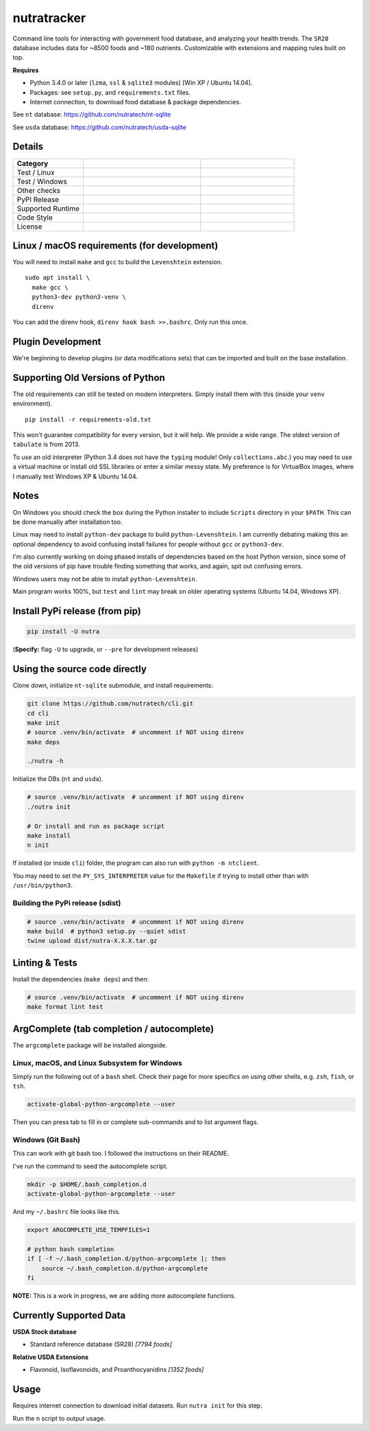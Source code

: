 **************
 nutratracker
**************

Command line tools for interacting with government food database,
and analyzing your health trends. The ``SR28`` database includes data
for ~8500 foods and ~180 nutrients. Customizable with extensions
and mapping rules built on top.

**Requires**

- Python 3.4.0 or later (``lzma``, ``ssl`` & ``sqlite3`` modules)
  [Win XP / Ubuntu 14.04].
- Packages: see ``setup.py``, and ``requirements.txt`` files.
- Internet connection, to download food database & package dependencies.

See ``nt`` database:   https://github.com/nutratech/nt-sqlite

See ``usda`` database: https://github.com/nutratech/usda-sqlite


Details
#######################################################

.. list-table::
  :widths: 15 25 20
  :header-rows: 1

  * - Category
    -
    -
  * - Test / Linux
    - .. image:: https://github.com/nutratech/cli/actions/workflows/test-linux.yml/badge.svg
        :target: https://github.com/nutratech/cli/actions/workflows/test-linux.yml
        :alt: Test status unknown (Linux)
    -
  * - Test / Windows
    - .. image:: https://github.com/nutratech/cli/actions/workflows/test-win32.yml/badge.svg
        :target: https://github.com/nutratech/cli/actions/workflows/test-win32.yml
        :alt: Test status unknown (Windows)
    -
  * - Other checks
    - .. image:: https://coveralls.io/repos/github/nutratech/cli/badge.svg?branch=master
        :target: https://coveralls.io/github/nutratech/cli?branch=master
        :alt: Coverage unknown
    - .. image:: https://github.com/nutratech/cli/actions/workflows/lint.yml/badge.svg
        :target: https://github.com/nutratech/cli/actions/workflows/lint.yml
        :alt: Lint status unknown
  * - PyPI Release
    - .. image:: https://badgen.net/pypi/v/nutra
        :target: https://pypi.org/project/nutra/
        :alt: Latest version unknown
    - .. image:: https://pepy.tech/badge/nutra/month
        :target: https://pepy.tech/project/nutra
        :alt: Monthly downloads unknown
  * - Supported Runtime
    - .. image:: https://img.shields.io/pypi/pyversions/nutra.svg
        :alt: Python3 (3.4 - 3.10)
    -
  * - Code Style
    - .. image:: https://badgen.net/badge/code%20style/black/000
        :target: https://github.com/ambv/black
        :alt: Code style: black
    -
  * - License
    - .. image:: https://badgen.net/pypi/license/nutra
        :target: https://www.gnu.org/licenses/gpl-3.0.en.html
        :alt: License GPL-3
    -


Linux / macOS requirements (for development)
#######################################################

You will need to install ``make`` and ``gcc`` to build the ``Levenshtein``
extension.

::

  sudo apt install \
    make gcc \
    python3-dev python3-venv \
    direnv


You can add the direnv hook, ``direnv hook bash >>.bashrc``.
Only run this once.


Plugin Development
#######################################################

We're beginning to develop plugins (or data modifications sets) that
can be imported and built on the base installation.


Supporting Old Versions of Python
#######################################################

The old requirements can still be tested on modern interpreters.
Simply install them with this (inside your ``venv`` environment).

::

  pip install -r requirements-old.txt

This won't guarantee compatibility for every version, but it will help.
We provide a wide range. The oldest version of ``tabulate`` is from 2013.

To use an old interpreter (Python 3.4 does not have the ``typing`` module!
Only ``collections.abc``.) you may need to use
a virtual machine or install old SSL libraries or enter a similar messy state.
My preference is for VirtualBox images, where
I manually test Windows XP & Ubuntu 14.04.


Notes
#######################################################

On Windows you should check the box during the Python installer
to include ``Scripts`` directory in your ``$PATH``.  This can be done
manually after installation too.

Linux may need to install ``python-dev`` package to build
``python-Levenshtein``.
I am currently debating making this an optional dependency to avoid
confusing install failures for people without ``gcc`` or ``python3-dev``.

I'm also currently working on doing phased installs of dependencies based on
the host Python version, since some of the old versions of pip have trouble
finding something that works, and again, spit out confusing errors.

Windows users may not be able to install ``python-Levenshtein``.

Main program works 100%, but ``test`` and ``lint`` may break on older operating
systems (Ubuntu 14.04, Windows XP).


Install PyPi release (from pip)
#######################################################

.. code-block:: bash

  pip install -U nutra

(**Specify:** flag ``-U`` to upgrade, or ``--pre`` for development releases)


Using the source code directly
#######################################################
Clone down, initialize ``nt-sqlite`` submodule, and install requirements:

.. code-block:: bash

  git clone https://github.com/nutratech/cli.git
  cd cli
  make init
  # source .venv/bin/activate  # uncomment if NOT using direnv
  make deps

  ./nutra -h

Initialize the DBs (``nt`` and ``usda``).

.. code-block:: bash

  # source .venv/bin/activate  # uncomment if NOT using direnv
  ./nutra init

  # Or install and run as package script
  make install
  n init

If installed (or inside ``cli``) folder, the program can also run
with ``python -m ntclient``.

You may need to set the ``PY_SYS_INTERPRETER`` value for the ``Makefile``
if trying to install other than with ``/usr/bin/python3``.

Building the PyPi release (sdist)
~~~~~~~~~~~~~~~~~~~~~~~~~~~~~~~~~~~~~~~~~~~~~~~~~~~~~~~

.. code-block:: bash

  # source .venv/bin/activate  # uncomment if NOT using direnv
  make build  # python3 setup.py --quiet sdist
  twine upload dist/nutra-X.X.X.tar.gz


Linting & Tests
#######################################################

Install the dependencies (``make deps``) and then:

.. code-block:: bash

  # source .venv/bin/activate  # uncomment if NOT using direnv
  make format lint test


ArgComplete (tab completion / autocomplete)
#######################################################

The ``argcomplete`` package will be installed alongside.


Linux, macOS, and Linux Subsystem for Windows
~~~~~~~~~~~~~~~~~~~~~~~~~~~~~~~~~~~~~~~~~~~~~~~~~~~~~~~

Simply run the following out of a ``bash`` shell. Check their page for more
specifics on using other shells, e.g. ``zsh``, ``fish``, or ``tsh``.

.. code-block:: bash

  activate-global-python-argcomplete --user

Then you can press tab to fill in or complete sub-commands
and to list argument flags.


Windows (Git Bash)
~~~~~~~~~~~~~~~~~~~~~~~~~~~~~~~~~~~~~~~~~~~~~~~~~~~~~~~

This can work with git bash too. I followed the instructions on their README.

I've run the command to seed the autocomplete script.

.. code-block:: bash

  mkdir -p $HOME/.bash_completion.d
  activate-global-python-argcomplete --user

And my ``~/.bashrc`` file looks like this.

.. code-block:: bash

  export ARGCOMPLETE_USE_TEMPFILES=1

  # python bash completion
  if [ -f ~/.bash_completion.d/python-argcomplete ]; then
      source ~/.bash_completion.d/python-argcomplete
  fi

**NOTE:** This is a work in progress, we are adding more autocomplete
functions.


Currently Supported Data
#######################################################

**USDA Stock database**

- Standard reference database (SR28)  `[7794 foods]`

**Relative USDA Extensions**

- Flavonoid, Isoflavonoids, and Proanthocyanidins  `[1352 foods]`


Usage
#######################################################

Requires internet connection to download initial datasets.
Run ``nutra init`` for this step.

Run the ``n`` script to output usage.
